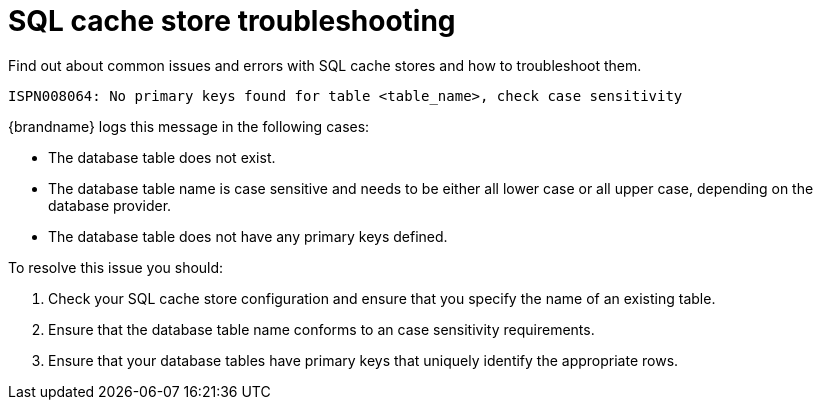 [id='sql-cache-store-troubleshooting_{context}']
= SQL cache store troubleshooting

Find out about common issues and errors with SQL cache stores and how to troubleshoot them.

[source,options="nowrap"]
----
ISPN008064: No primary keys found for table <table_name>, check case sensitivity
----

{brandname} logs this message in the following cases:

* The database table does not exist.
* The database table name is case sensitive and needs to be either all lower case or all upper case, depending on the database provider.
* The database table does not have any primary keys defined.

To resolve this issue you should:

. Check your SQL cache store configuration and ensure that you specify the name of an existing table.
. Ensure that the database table name conforms to an case sensitivity requirements.
. Ensure that your database tables have primary keys that uniquely identify the appropriate rows.
